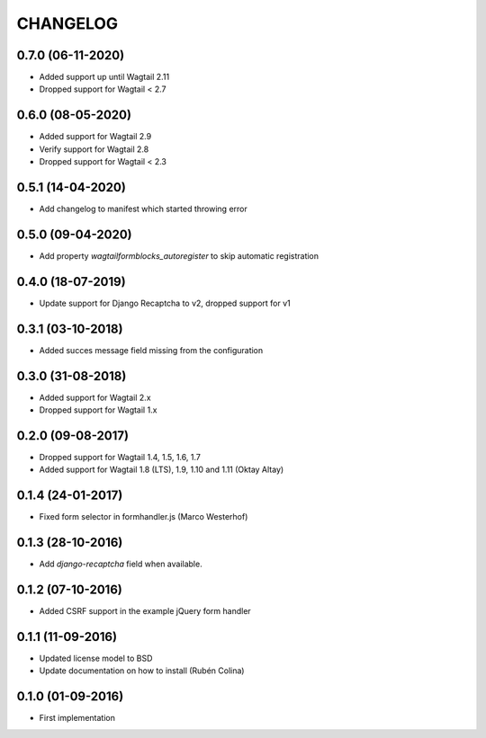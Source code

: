 =========
CHANGELOG
=========

0.7.0 (06-11-2020)
------------------

+ Added support up until Wagtail 2.11
+ Dropped support for Wagtail < 2.7

0.6.0 (08-05-2020)
------------------
+ Added support for Wagtail 2.9
+ Verify support for Wagtail 2.8
+ Dropped support for Wagtail < 2.3

0.5.1 (14-04-2020)
------------------
+ Add changelog to manifest which started throwing error

0.5.0 (09-04-2020)
------------------
+ Add property `wagtailformblocks_autoregister` to skip automatic registration

0.4.0 (18-07-2019)
------------------
+ Update support for Django Recaptcha to v2, dropped support for v1

0.3.1 (03-10-2018)
------------------
+ Added succes message field missing from the configuration

0.3.0 (31-08-2018)
------------------
+ Added support for Wagtail 2.x
+ Dropped support for Wagtail 1.x

0.2.0 (09-08-2017)
------------------
+ Dropped support for Wagtail 1.4, 1.5, 1.6, 1.7
+ Added support for Wagtail 1.8 (LTS), 1.9, 1.10 and 1.11 (Oktay Altay)

0.1.4 (24-01-2017)
------------------
+ Fixed form selector in formhandler.js (Marco Westerhof)

0.1.3 (28-10-2016)
------------------
+ Add `django-recaptcha` field when available.

0.1.2 (07-10-2016)
------------------
+ Added CSRF support in the example jQuery form handler

0.1.1 (11-09-2016)
------------------
+ Updated license model to BSD
+ Update documentation on how to install (Rubén Colina)

0.1.0 (01-09-2016)
------------------
+ First implementation
